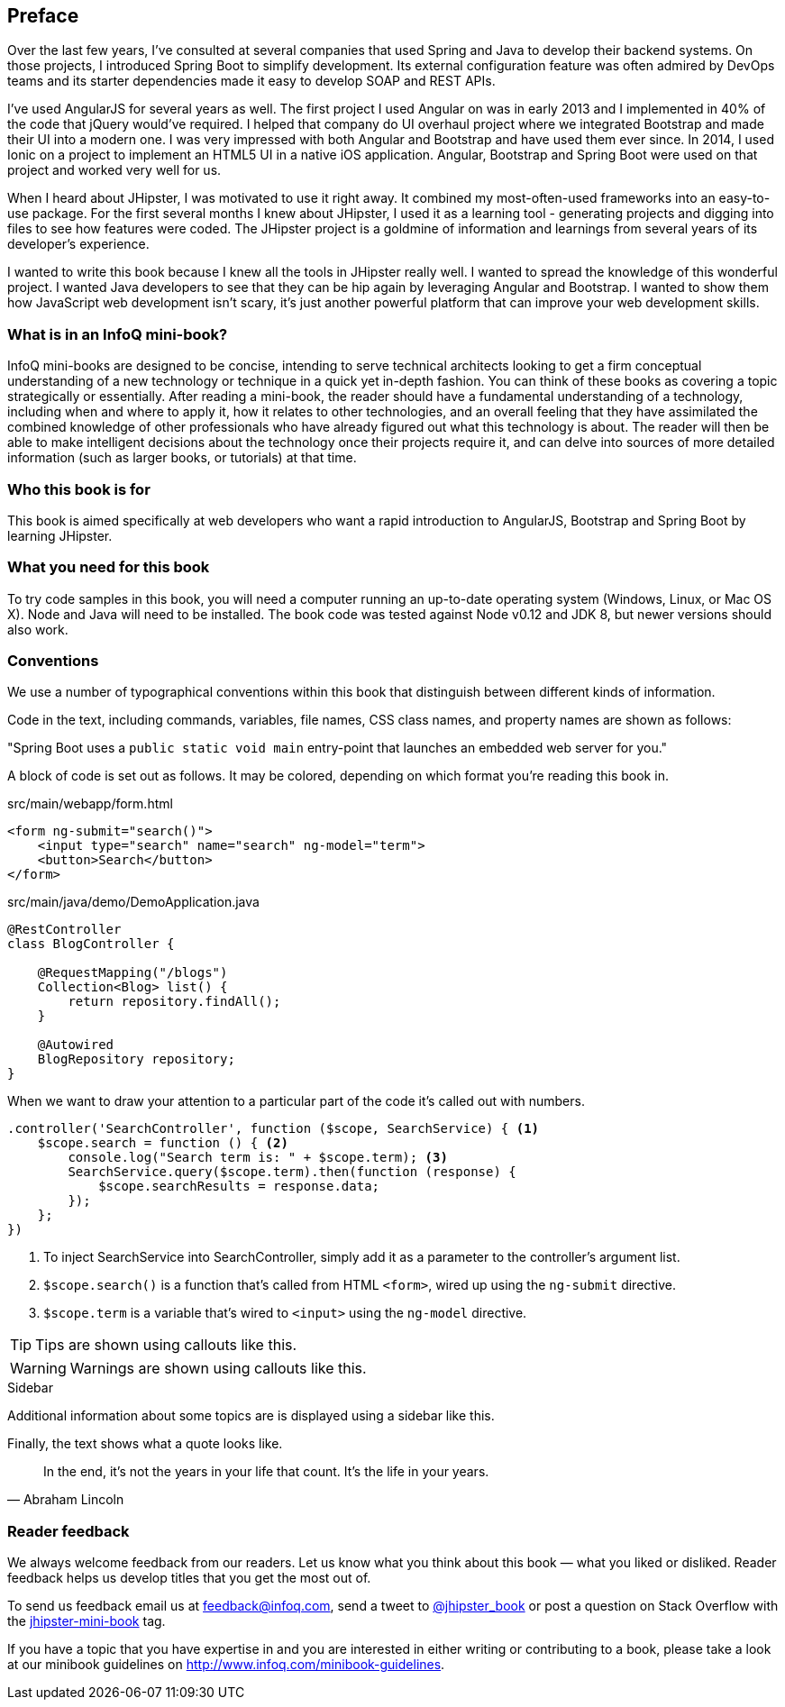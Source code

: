 == Preface

Over the last few years, I've consulted at several companies that used Spring and Java to develop their backend systems. On those projects, I introduced Spring Boot to simplify development. Its external configuration feature was often admired by DevOps teams and its starter dependencies made it easy to develop SOAP and REST APIs.

I've used AngularJS for several years as well. The first project I used Angular on was in early 2013 and I implemented in 40% of the code that jQuery would've required. I helped that company do UI overhaul project where we integrated Bootstrap and made their UI into a modern one. I was very impressed with both Angular and Bootstrap and have used them ever since. In 2014, I used Ionic on a project to implement an HTML5 UI in a native iOS application. Angular, Bootstrap and Spring Boot were used on that project and worked very well for us.

When I heard about JHipster, I was motivated to use it right away. It combined my most-often-used frameworks into an easy-to-use package. For the first several months I knew about JHipster, I used it as a learning tool - generating projects and digging into files to see how features were coded. The JHipster project is a goldmine of information and learnings from several years of its developer's experience.

I wanted to write this book because I knew all the tools in JHipster really well. I wanted to spread the knowledge of this wonderful project. I wanted Java developers to see that they can be hip again by leveraging Angular and Bootstrap. I wanted to show them how JavaScript web development isn't scary, it's just another powerful platform that can improve your web development skills.

=== What is in an InfoQ mini-book?

InfoQ mini-books are designed to be concise, intending to serve technical architects looking to get a firm conceptual understanding of a new technology or technique in a quick yet in-depth fashion. You can think of these books as covering a topic strategically or essentially. After reading a mini-book, the reader should have a fundamental understanding of a technology, including when and where to apply it, how it relates to other technologies, and an overall feeling that they have assimilated the combined knowledge of other professionals who have already figured out what this technology is about. The reader will then be able to make intelligent decisions about the technology once their projects require it, and can delve into sources of more detailed information (such as larger books, or tutorials) at that time.

=== Who this book is for

This book is aimed specifically at web developers who want a rapid introduction to AngularJS, Bootstrap and Spring Boot by learning JHipster.

=== What you need for this book

To try code samples in this book, you will need a computer running an up-to-date operating system (Windows, Linux, or Mac OS X). Node and Java will need to be installed. The book code was tested against Node v0.12 and JDK 8, but newer versions should also work.

=== Conventions

We use a number of typographical conventions within this book that distinguish between different kinds of information.

Code in the text, including commands, variables, file names, CSS class names, and property names are shown as follows:

"Spring Boot uses a `public static void main` entry-point that launches an embedded web server for you."

A block of code is set out as follows. It may be colored, depending on which format you're reading this book in.

[source,html]
.src/main/webapp/form.html
----
<form ng-submit="search()">
    <input type="search" name="search" ng-model="term">
    <button>Search</button>
</form>
----

[source,java]
.src/main/java/demo/DemoApplication.java
----
@RestController
class BlogController {

    @RequestMapping("/blogs")
    Collection<Blog> list() {
        return repository.findAll();
    }

    @Autowired
    BlogRepository repository;
}
----

When we want to draw your attention to a particular part of the code it's called out with numbers.

[source,javascript]
----
.controller('SearchController', function ($scope, SearchService) { <1>
    $scope.search = function () { <2>
        console.log("Search term is: " + $scope.term); <3>
        SearchService.query($scope.term).then(function (response) {
            $scope.searchResults = response.data;
        });
    };
})
----
<1> To inject SearchService into SearchController, simply add it as a parameter to the controller's argument list.
<2> `$scope.search()` is a function that's called from HTML `<form>`, wired up using the `ng-submit` directive.
<3> `$scope.term` is a variable that's wired to `<input>` using the `ng-model` directive.

TIP: Tips are shown using callouts like this.

WARNING: Warnings are shown using callouts like this.

.Sidebar
****
Additional information about some topics are is displayed using a sidebar like this.
****

Finally, the text shows what a quote looks like.

"In the end, it's not the years in your life that count. It's the life in your years."
-- Abraham Lincoln

=== Reader feedback

We always welcome feedback from our readers. Let us know what you think about this book — what you liked or disliked. Reader feedback helps us develop titles that you get the most out of.

To send us feedback email us at feedback@infoq.com, send a tweet to https://twitter.com/jhipster_book[@jhipster_book] or post a question on Stack Overflow with the http://stackoverflow.com/tags/jhipster-book/info[jhipster-mini-book] tag.

If you have a topic that you have expertise in and you are interested in either writing or contributing to a book, please take a look at our minibook guidelines on http://www.infoq.com/minibook-guidelines.
